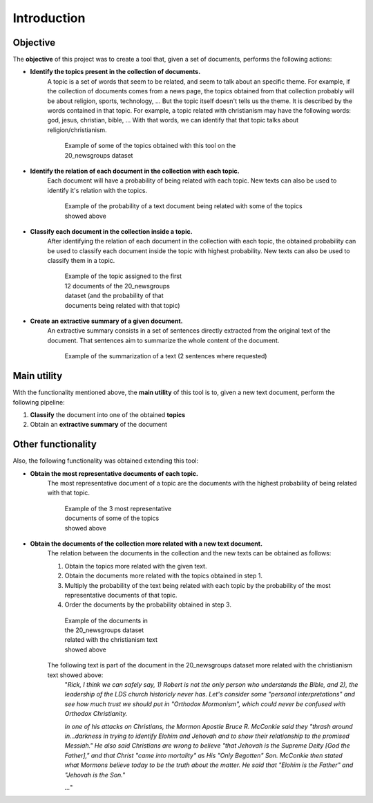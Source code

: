 .. _introduction:

Introduction
=========================================================

Objective
---------

The **objective** of this project was to create a tool that, given a set of documents,
performs the following actions:

* **Identify the topics present in the collection of documents.**
    A topic is a set of words that seem to be related, and seem to talk about an specific theme.
    For example, if the collection of documents comes from a news page, the topics
    obtained from that collection probably will be about religion, sports,
    technology, ... But the topic itself doesn't tells us the theme. It is described
    by the words contained in that topic. For example, a topic related with christianism
    may have the following words: god, jesus, christian, bible, ... With that words,
    we can identify that that topic talks about religion/christianism.

    .. figure:: images/intro/wordcloud0.png
      :alt: Example of some of the topics obtained with this tool on the 20_newsgroups dataset
      :figwidth: 70%

      Example of some of the topics obtained with this tool on the 20_newsgroups dataset

* **Identify the relation of each document in the collection with each topic.**
    Each document will have a probability of being related with each topic.
    New texts can also be used to identify it's relation with the topics.

    .. figure:: images/intro/predict-topics.png
      :alt: Example of the probability of a text document being related with some of the topics showed above
      :figwidth: 80%

      Example of the probability of a text document being related with some of the topics showed above

* **Classify each document in the collection inside a topic.**
    After identifying the relation of each document in the collection with
    each topic, the  obtained probability can be used to classify each document
    inside the topic with highest probability. New texts can also be used to
    classify them in a topic.

    .. figure:: images/intro/classification-of-each-doc.png
      :alt: Example of the topic assigned to the first 12 documents of the 20_newsgroups dataset
        (and the probability of that documents being related with that topic)
      :figwidth: 40%

      Example of the topic assigned to the first 12 documents of the 20_newsgroups dataset \
      (and the probability of that documents being related with that topic)

* **Create an extractive summary of a given document.**
    An extractive summary consists in a set of sentences directly extracted
    from the original text of the document.
    That sentences aim to summarize the whole content of the document.

    .. figure:: images/intro/summarization-example.png
      :alt: Example of the summarization of a text (2 sentences where requested)

      Example of the summarization of a text (2 sentences where requested)


Main utility
------------

With the functionality mentioned above, the **main utility** of this tool is to,
given a new text document, perform the following pipeline:

1. **Classify** the document into one of the obtained **topics**
2. Obtain an **extractive summary** of the document


Other functionality
-------------------

Also, the following functionality was obtained extending this tool:

* **Obtain the most representative documents of each topic.**
    The most representative document of a topic are the documents
    with the highest probability of being related with that topic.

    .. figure:: images/intro/3-most-repr-docs-of-each-topic.png
      :alt: Example of the 3 most representative documents of some of the topics showed above
      :figwidth: 35%

      Example of the 3 most representative documents of some of the topics showed above

* **Obtain the documents of the collection more related with a new text document.**
    The relation between the documents in the collection and the new texts can
    be obtained as follows:

    1. Obtain the topics more related with the given text.
    2. Obtain the documents more related with the topics obtained in step 1.
    3. Multiply the probability of the text being related with each topic
       by the probability of the most representative documents of that topic.
    4. Order the documents by the probability obtained in step 3.


    .. figure:: images/intro/related-docs-prob.png
      :alt: Example of the documents in the 20_newsgroups dataset related with the christianism text showed above
      :figwidth: 30%

      Example of the documents in the 20_newsgroups dataset related with the christianism text showed above

    The following text is part of the document in the 20_newsgroups dataset more related with the christianism text showed above:
      "*Rick, I think we can safely say, 1) Robert is not the only person
      who understands the Bible, and 2), the leadership of the LDS church
      historicly never has.  Let's consider some "personal interpretations"
      and see how much trust we should put in "Orthodox Mormonism", which
      could never be confused with Orthodox Christianity.*

      *In one of his attacks on Christians, the Mormon Apostle Bruce R.
      McConkie said they "thrash around in...darkness in trying to identify
      Elohim and Jehovah and to show their relationship to the promised
      Messiah." He also said Christians are wrong to believe "that Jehovah is
      the Supreme Deity [God the Father]," and that Christ "came into
      mortality" as His "Only Begotten" Son. McConkie then stated what Mormons
      believe today to be the truth about the matter. He said that "Elohim is
      the Father" and "Jehovah is the Son."*

      *...*"
